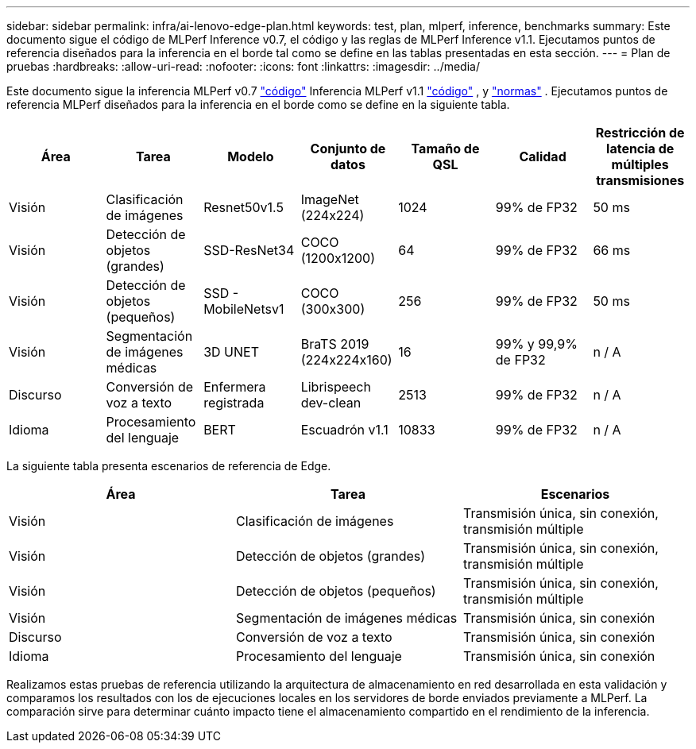 ---
sidebar: sidebar 
permalink: infra/ai-lenovo-edge-plan.html 
keywords: test, plan, mlperf, inference, benchmarks 
summary: Este documento sigue el código de MLPerf Inference v0.7, el código y las reglas de MLPerf Inference v1.1.  Ejecutamos puntos de referencia diseñados para la inferencia en el borde tal como se define en las tablas presentadas en esta sección. 
---
= Plan de pruebas
:hardbreaks:
:allow-uri-read: 
:nofooter: 
:icons: font
:linkattrs: 
:imagesdir: ../media/


[role="lead"]
Este documento sigue la inferencia MLPerf v0.7 https://github.com/mlperf/inference_results_v0.7/tree/master/closed/Lenovo["código"^] Inferencia MLPerf v1.1 https://github.com/mlcommons/inference_results_v1.1/tree/main/closed/Lenovo["código"^] , y https://github.com/mlcommons/inference_policies/blob/master/inference_rules.adoc["normas"^] .  Ejecutamos puntos de referencia MLPerf diseñados para la inferencia en el borde como se define en la siguiente tabla.

|===
| Área | Tarea | Modelo | Conjunto de datos | Tamaño de QSL | Calidad | Restricción de latencia de múltiples transmisiones 


| Visión | Clasificación de imágenes | Resnet50v1.5 | ImageNet (224x224) | 1024 | 99% de FP32 | 50 ms 


| Visión | Detección de objetos (grandes) | SSD-ResNet34 | COCO (1200x1200) | 64 | 99% de FP32 | 66 ms 


| Visión | Detección de objetos (pequeños) | SSD - MobileNetsv1 | COCO (300x300) | 256 | 99% de FP32 | 50 ms 


| Visión | Segmentación de imágenes médicas | 3D UNET | BraTS 2019 (224x224x160) | 16 | 99% y 99,9% de FP32 | n / A 


| Discurso | Conversión de voz a texto | Enfermera registrada | Librispeech dev-clean | 2513 | 99% de FP32 | n / A 


| Idioma | Procesamiento del lenguaje | BERT | Escuadrón v1.1 | 10833 | 99% de FP32 | n / A 
|===
La siguiente tabla presenta escenarios de referencia de Edge.

|===
| Área | Tarea | Escenarios 


| Visión | Clasificación de imágenes | Transmisión única, sin conexión, transmisión múltiple 


| Visión | Detección de objetos (grandes) | Transmisión única, sin conexión, transmisión múltiple 


| Visión | Detección de objetos (pequeños) | Transmisión única, sin conexión, transmisión múltiple 


| Visión | Segmentación de imágenes médicas | Transmisión única, sin conexión 


| Discurso | Conversión de voz a texto | Transmisión única, sin conexión 


| Idioma | Procesamiento del lenguaje | Transmisión única, sin conexión 
|===
Realizamos estas pruebas de referencia utilizando la arquitectura de almacenamiento en red desarrollada en esta validación y comparamos los resultados con los de ejecuciones locales en los servidores de borde enviados previamente a MLPerf.  La comparación sirve para determinar cuánto impacto tiene el almacenamiento compartido en el rendimiento de la inferencia.
